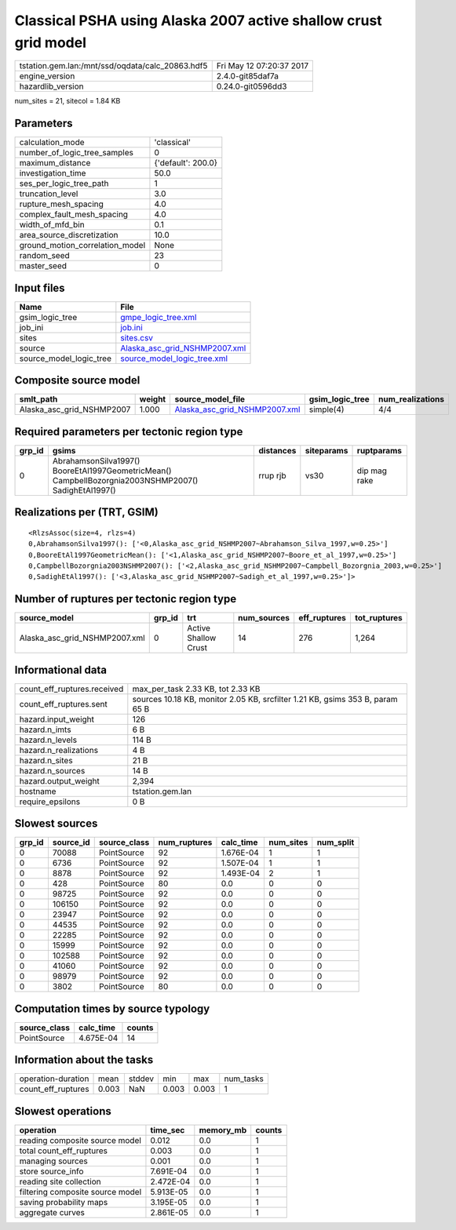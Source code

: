 Classical PSHA using Alaska 2007 active shallow crust grid model
================================================================

================================================ ========================
tstation.gem.lan:/mnt/ssd/oqdata/calc_20863.hdf5 Fri May 12 07:20:37 2017
engine_version                                   2.4.0-git85daf7a        
hazardlib_version                                0.24.0-git0596dd3       
================================================ ========================

num_sites = 21, sitecol = 1.84 KB

Parameters
----------
=============================== ==================
calculation_mode                'classical'       
number_of_logic_tree_samples    0                 
maximum_distance                {'default': 200.0}
investigation_time              50.0              
ses_per_logic_tree_path         1                 
truncation_level                3.0               
rupture_mesh_spacing            4.0               
complex_fault_mesh_spacing      4.0               
width_of_mfd_bin                0.1               
area_source_discretization      10.0              
ground_motion_correlation_model None              
random_seed                     23                
master_seed                     0                 
=============================== ==================

Input files
-----------
======================= ================================================================
Name                    File                                                            
======================= ================================================================
gsim_logic_tree         `gmpe_logic_tree.xml <gmpe_logic_tree.xml>`_                    
job_ini                 `job.ini <job.ini>`_                                            
sites                   `sites.csv <sites.csv>`_                                        
source                  `Alaska_asc_grid_NSHMP2007.xml <Alaska_asc_grid_NSHMP2007.xml>`_
source_model_logic_tree `source_model_logic_tree.xml <source_model_logic_tree.xml>`_    
======================= ================================================================

Composite source model
----------------------
========================= ====== ================================================================ =============== ================
smlt_path                 weight source_model_file                                                gsim_logic_tree num_realizations
========================= ====== ================================================================ =============== ================
Alaska_asc_grid_NSHMP2007 1.000  `Alaska_asc_grid_NSHMP2007.xml <Alaska_asc_grid_NSHMP2007.xml>`_ simple(4)       4/4             
========================= ====== ================================================================ =============== ================

Required parameters per tectonic region type
--------------------------------------------
====== ==================================================================================================== ========= ========== ============
grp_id gsims                                                                                                distances siteparams ruptparams  
====== ==================================================================================================== ========= ========== ============
0      AbrahamsonSilva1997() BooreEtAl1997GeometricMean() CampbellBozorgnia2003NSHMP2007() SadighEtAl1997() rrup rjb  vs30       dip mag rake
====== ==================================================================================================== ========= ========== ============

Realizations per (TRT, GSIM)
----------------------------

::

  <RlzsAssoc(size=4, rlzs=4)
  0,AbrahamsonSilva1997(): ['<0,Alaska_asc_grid_NSHMP2007~Abrahamson_Silva_1997,w=0.25>']
  0,BooreEtAl1997GeometricMean(): ['<1,Alaska_asc_grid_NSHMP2007~Boore_et_al_1997,w=0.25>']
  0,CampbellBozorgnia2003NSHMP2007(): ['<2,Alaska_asc_grid_NSHMP2007~Campbell_Bozorgnia_2003,w=0.25>']
  0,SadighEtAl1997(): ['<3,Alaska_asc_grid_NSHMP2007~Sadigh_et_al_1997,w=0.25>']>

Number of ruptures per tectonic region type
-------------------------------------------
============================= ====== ==================== =========== ============ ============
source_model                  grp_id trt                  num_sources eff_ruptures tot_ruptures
============================= ====== ==================== =========== ============ ============
Alaska_asc_grid_NSHMP2007.xml 0      Active Shallow Crust 14          276          1,264       
============================= ====== ==================== =========== ============ ============

Informational data
------------------
============================== =============================================================================
count_eff_ruptures.received    max_per_task 2.33 KB, tot 2.33 KB                                            
count_eff_ruptures.sent        sources 10.18 KB, monitor 2.05 KB, srcfilter 1.21 KB, gsims 353 B, param 65 B
hazard.input_weight            126                                                                          
hazard.n_imts                  6 B                                                                          
hazard.n_levels                114 B                                                                        
hazard.n_realizations          4 B                                                                          
hazard.n_sites                 21 B                                                                         
hazard.n_sources               14 B                                                                         
hazard.output_weight           2,394                                                                        
hostname                       tstation.gem.lan                                                             
require_epsilons               0 B                                                                          
============================== =============================================================================

Slowest sources
---------------
====== ========= ============ ============ ========= ========= =========
grp_id source_id source_class num_ruptures calc_time num_sites num_split
====== ========= ============ ============ ========= ========= =========
0      70088     PointSource  92           1.676E-04 1         1        
0      6736      PointSource  92           1.507E-04 1         1        
0      8878      PointSource  92           1.493E-04 2         1        
0      428       PointSource  80           0.0       0         0        
0      98725     PointSource  92           0.0       0         0        
0      106150    PointSource  92           0.0       0         0        
0      23947     PointSource  92           0.0       0         0        
0      44535     PointSource  92           0.0       0         0        
0      22285     PointSource  92           0.0       0         0        
0      15999     PointSource  92           0.0       0         0        
0      102588    PointSource  92           0.0       0         0        
0      41060     PointSource  92           0.0       0         0        
0      98979     PointSource  92           0.0       0         0        
0      3802      PointSource  80           0.0       0         0        
====== ========= ============ ============ ========= ========= =========

Computation times by source typology
------------------------------------
============ ========= ======
source_class calc_time counts
============ ========= ======
PointSource  4.675E-04 14    
============ ========= ======

Information about the tasks
---------------------------
================== ===== ====== ===== ===== =========
operation-duration mean  stddev min   max   num_tasks
count_eff_ruptures 0.003 NaN    0.003 0.003 1        
================== ===== ====== ===== ===== =========

Slowest operations
------------------
================================ ========= ========= ======
operation                        time_sec  memory_mb counts
================================ ========= ========= ======
reading composite source model   0.012     0.0       1     
total count_eff_ruptures         0.003     0.0       1     
managing sources                 0.001     0.0       1     
store source_info                7.691E-04 0.0       1     
reading site collection          2.472E-04 0.0       1     
filtering composite source model 5.913E-05 0.0       1     
saving probability maps          3.195E-05 0.0       1     
aggregate curves                 2.861E-05 0.0       1     
================================ ========= ========= ======